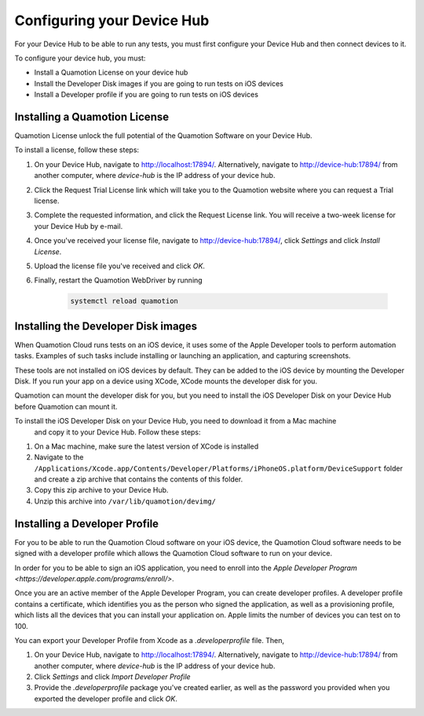 Configuring your Device Hub
===========================

For your Device Hub to be able to run any tests, you must first configure your Device Hub
and then connect devices to it.

To configure your device hub, you must:

- Install a Quamotion License on your device hub
- Install the Developer Disk images if you are going to run tests on iOS devices
- Install a Developer profile if you are going to run tests on iOS devices


Installing a Quamotion License
------------------------------

Quamotion License unlock the full potential of the Quamotion Software on your Device Hub.

To install a license, follow these steps:

1. On your Device Hub, navigate to http://localhost:17894/. Alternatively, navigate to http://device-hub:17894/
   from another computer, where `device-hub` is the IP address of your device hub.
2. Click the Request Trial License link which will take you to the Quamotion website where you can request a Trial
   license.
3. Complete the requested information, and click the Request License link. You will receive a two-week license
   for your Device Hub by e-mail.
4. Once you've received your license file, navigate to http://device-hub:17894/, click *Settings*  and click
   *Install License*.
5. Upload the license file you've received and click *OK*.
6. Finally, restart the Quamotion WebDriver by running

    .. code:: shell

        systemctl reload quamotion

Installing the Developer Disk images
------------------------------------

When Quamotion Cloud runs tests on an iOS device, it uses some of the Apple Developer tools to perform automation tasks.
Examples of such tasks include installing or launching an application, and capturing screenshots.

These tools are not installed on iOS devices by default. They can be added to the iOS device by mounting the
Developer Disk. If you run your app on a device using XCode, XCode mounts the developer disk for you.

Quamotion can mount the developer disk for you, but you need to install the iOS Developer Disk on your 
Device Hub before Quamotion can mount it.

To install the iOS Developer Disk on your Device Hub, you need to download it from a Mac machine
 and copy it to your Device Hub. Follow these steps:

 
1. On a Mac machine, make sure the latest version of XCode is installed
2. Navigate to the ``/Applications/Xcode.app/Contents/Developer/Platforms/iPhoneOS.platform/DeviceSupport`` folder
   and create a zip archive that contains the contents of this folder.
3. Copy this zip archive to your Device Hub.
4. Unzip this archive into ``/var/lib/quamotion/devimg/``

Installing a Developer Profile
------------------------------

For you to be able to run the Quamotion Cloud software on your iOS device, the Quamotion Cloud software
needs to be signed with a developer profile which allows the Quamotion Cloud software to run on your device.

In order for you to be able to sign an iOS application, you need to enroll into the
`Apple Developer Program <https://developer.apple.com/programs/enroll/>`.

Once you are an active member of the Apple Developer Program, you can create developer profiles.
A developer profile contains a certificate, which identifies you as the person who signed the application,
as well as a provisioning profile, which lists all the devices that you can install your application on.
Apple limits the number of devices you can test on to 100.

You can export your Developer Profile from Xcode as a `.developerprofile` file. Then,

1. On your Device Hub, navigate to http://localhost:17894/. Alternatively, navigate to http://device-hub:17894/
   from another computer, where `device-hub` is the IP address of your device hub.
2. Click *Settings* and click *Import Developer Profile*
3. Provide the `.developerprofile` package you've created earlier, as well as the password you provided
   when you exported the developer profile and click *OK*.